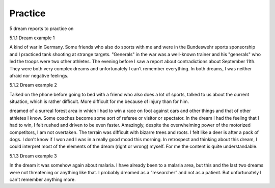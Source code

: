 ########
Practice
########

5 dream reports to practice on

5.1.1 Dream example 1

A kind of war in Germany. Some friends who also do sports with me and were in the Bundeswehr sports sponsorship and I practiced tank shooting at strange targets. "Generals" in the war was a well-known trainer and his "generals" who led the troops were two other athletes. The evening before I saw a report about contradictions about September 11th. They were both very complex dreams and unfortunately I can't remember everything. In both dreams, I was neither afraid nor negative feelings.

5.1.2 Dream example 2

Talked on the phone before going to bed with a friend who also does a lot of sports, talked to us about the current situation, which is rather difficult. More difficult for me because of injury than for him.

dreamed of a surreal forest area in which I had to win a race on foot against cars and other things and that of other athletes I know. Some coaches become some sort of referee or visitor or spectator. In the dream I had the feeling that I had to win, I felt rushed and driven to be even faster. Amazingly, despite the overwhelming power of the motorized competitors, I am not overtaken. The terrain was difficult with bizarre trees and roots. I felt like a deer is after a pack of dogs. I don't know if I won and I was in a really good mood this morning. In retrospect and thinking about this dream, I could interpret most of the elements of the dream (right or wrong) myself. For me the content is quite understandable.

5.1.3 Dream example 3

In the dream it was somehow again about malaria. I have already been to a malaria area, but this and the last two dreams were not threatening or anything like that. I probably dreamed as a “researcher” and not as a patient. But unfortunately I can't remember anything more.


